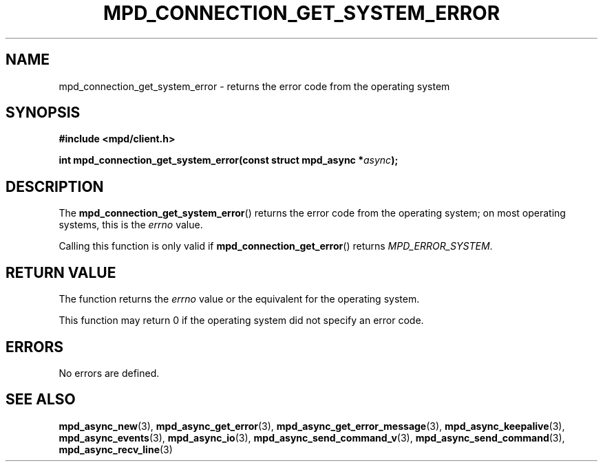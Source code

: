 .TH MPD_CONNECTION_GET_SYSTEM_ERROR 3 2019
.SH NAME
mpd_connection_get_system_error \- returns the error code from the operating
system
.SH SYNOPSIS
.nf
.B #include <mpd/client.h>
.PP
.BI "int mpd_connection_get_system_error(const struct mpd_async *" async );
.fi
.SH DESCRIPTION
The
.BR mpd_connection_get_system_error ()
returns the error code from the operating system; on most operating systems,
this is the
.IR errno
value.
.PP
Calling this function is only valid if
.BR mpd_connection_get_error ()
returns
.IR "MPD_ERROR_SYSTEM" .
.SH RETURN VALUE
The function returns the
.IR errno
value or the equivalent for the operating system.
.PP
This function may return 0 if the operating system did not specify an error
code.
.SH ERRORS
No errors are defined.
.SH SEE ALSO
.BR mpd_async_new (3),
.BR mpd_async_get_error (3),
.BR mpd_async_get_error_message (3),
.BR mpd_async_keepalive (3),
.BR mpd_async_events (3),
.BR mpd_async_io (3),
.BR mpd_async_send_command_v (3),
.BR mpd_async_send_command (3),
.BR mpd_async_recv_line (3)

